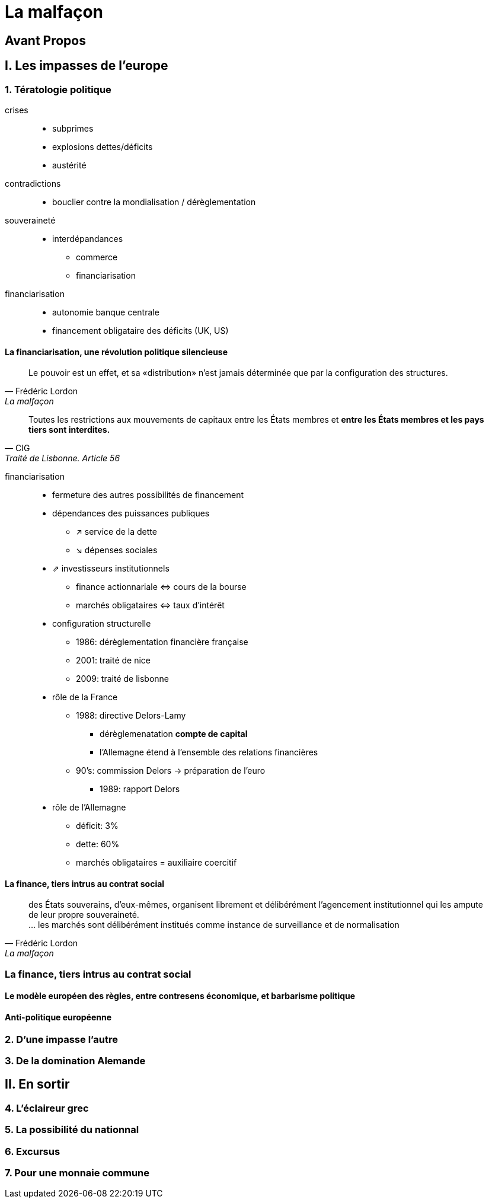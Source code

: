 = La malfaçon

:toc:

== Avant Propos

== I. Les impasses de l'europe

=== 1. Tératologie politique

crises::
- subprimes
- explosions dettes/déficits
- austérité
contradictions::
- bouclier contre la mondialisation / dérèglementation
souveraineté::
- interdépandances
* commerce
* financiarisation
financiarisation::
- autonomie banque centrale
- financement obligataire des déficits (UK, US)

==== La financiarisation, une révolution politique silencieuse

[quote, Frédéric Lordon, La malfaçon]
____
Le pouvoir est un effet, et sa «distribution» n'est jamais 
déterminée que par la configuration des structures.
____

[quote, CIG, Traité de Lisbonne. Article 56]
____
Toutes les restrictions aux mouvements de capitaux entre les États membres et *entre les États membres et les pays tiers sont interdites.*
____

financiarisation::
- fermeture des autres possibilités de financement
- dépendances des puissances publiques
* ↗ service de la dette
* ↘ dépenses sociales 
- ⇗ investisseurs institutionnels
* finance actionnariale ⇔ cours de la bourse
* marchés obligataires ⇔ taux d'intérêt
- configuration structurelle
* 1986: dérèglementation financière française
* 2001: traité de nice
* 2009: traité de lisbonne
- rôle de la France
* 1988: directive Delors-Lamy
** dérèglemenatation *compte de capital*
** l'Allemagne étend à l'ensemble des relations financières
* 90's: commission Delors → préparation de l'euro
** 1989: rapport Delors
- rôle de l'Allemagne
* déficit: 3%
* dette: 60%
* marchés obligataires = auxiliaire coercitif

==== La finance, tiers intrus au contrat social
[quote, Frédéric Lordon, La malfaçon]
____
des États souverains, d'eux-mêmes, organisent librement et délibérément l'agencement institutionnel qui les ampute de leur propre souveraineté. +
... les marchés sont délibérément institués comme instance de surveillance et de normalisation
____






=== La finance, tiers intrus au contrat social

==== Le modèle européen des règles, entre contresens économique, et barbarisme politique

==== Anti-politique européenne

=== 2. D'une impasse l'autre

=== 3. De la domination Alemande

== II. En sortir

=== 4. L'éclaireur grec

=== 5. La possibilité du nationnal

=== 6. Excursus

=== 7. Pour une monnaie commune

